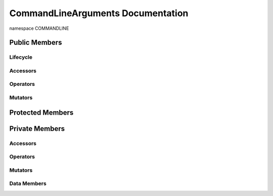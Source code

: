 .. default-domain:: cpp

######################################
CommandLineArguments Documentation
######################################

namespace COMMANDLINE

.. namespace:: COMMANDLINE

.. class:: CommandLineArguments

==============
Public Members
==============

---------
Lifecycle
---------

.. function:: CommandLineArguments()

   The default constructor.

.. function:: CommandLineArguments( const int argc, char**  & argv)
    
    The preferred constructor.

    :param argc int: The size of the array char* argv[].
    :param argv char const \*const \*const \&: Contains the command line options.
    
.. function:: CommandLineArguments( const CommandLineArguments &other )

    The copy constructor.
    
    :param CommandLineArguments other: The other object to be copied.

.. function:: ~CommandLineArguments()=0

    The destructor.

---------
Accessors
---------

---------
Operators
---------

.. function:: CommandLineArguments& operator=( const CommandLineArguments &other )

    The assignment operator.

    :param CommandLineArguments other: The other object to be copied.
    :return:  Returns a copy of other.
    :rtype: CommandLineArguments

--------
Mutators
--------

=================
Protected Members
=================

===============
Private Members
===============

---------
Accessors
---------

---------
Operators
---------

--------
Mutators
--------

------------
Data Members
------------
.. member:: std::size_t CommandLineArguments::_numberOfArguments

    The number of command line arguments.

.. member:: std::vector<std::string> CommandLineArguments::_commandLineArguments

    A string array of the command line arguments.
